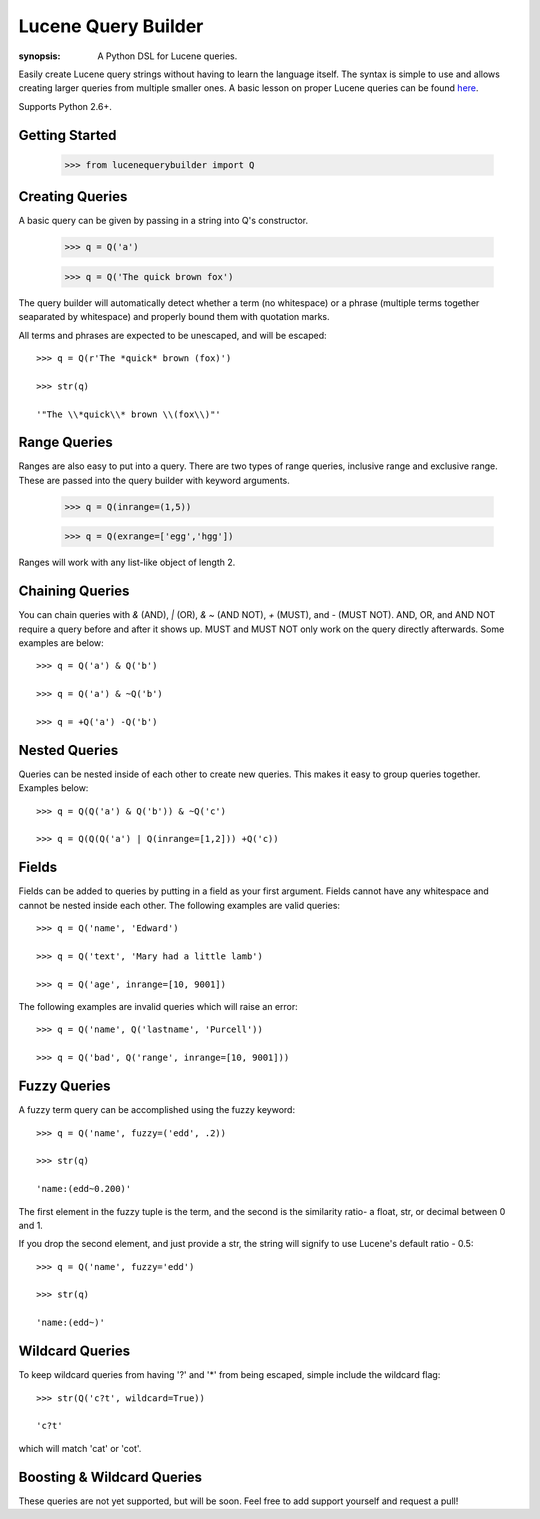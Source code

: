 Lucene Query Builder
====================

:synopsis: A Python DSL for Lucene queries.

Easily create Lucene query strings without having to learn the language itself. The syntax is simple to use and allows creating larger queries from multiple smaller ones. A basic lesson on proper Lucene queries can be found here_.

Supports Python 2.6+.

Getting Started
---------------

  >>> from lucenequerybuilder import Q


Creating Queries
----------------

A basic query can be given by passing in a string into Q's constructor.

  >>> q = Q('a')
  
  >>> q = Q('The quick brown fox')

The query builder will automatically detect whether a term (no whitespace) or a phrase (multiple terms together seaparated by whitespace) and properly bound them with quotation marks.

All terms and phrases are expected to be unescaped, and will be escaped::

  >>> q = Q(r'The *quick* brown (fox)')
  
  >>> str(q)
  
  '"The \\*quick\\* brown \\(fox\\)"'

Range Queries
-------------

Ranges are also easy to put into a query. There are two types of range queries, inclusive range and exclusive range. These are passed into the query builder with keyword arguments.

  >>> q = Q(inrange=(1,5))
  
  >>> q = Q(exrange=['egg','hgg'])

Ranges will work with any list-like object of length 2.



Chaining Queries
----------------

You can chain queries with `&` (AND), `|` (OR), `& ~` (AND NOT), `+` (MUST), and `-` (MUST NOT). AND, OR, and AND NOT require a query before and after it shows up. MUST and MUST NOT only work on the query directly afterwards. Some examples are below::

  >>> q = Q('a') & Q('b')
  
  >>> q = Q('a') & ~Q('b')
  
  >>> q = +Q('a') -Q('b')


Nested Queries
--------------

Queries can be nested inside of each other to create new queries. This makes it easy to group queries together. Examples below::

  >>> q = Q(Q('a') & Q('b')) & ~Q('c')
   
  >>> q = Q(Q(Q('a') | Q(inrange=[1,2])) +Q('c))


Fields
------

Fields can be added to queries by putting in a field as your first argument. Fields cannot have any whitespace and cannot be nested inside each other. The following examples are valid queries::

  >>> q = Q('name', 'Edward')
  
  >>> q = Q('text', 'Mary had a little lamb')
  
  >>> q = Q('age', inrange=[10, 9001])

The following examples are invalid queries which will raise an error::

  >>> q = Q('name', Q('lastname', 'Purcell'))
  
  >>> q = Q('bad', Q('range', inrange=[10, 9001]))

Fuzzy Queries
-------------

A fuzzy term query can be accomplished using the fuzzy keyword::

  >>> q = Q('name', fuzzy=('edd', .2))
  
  >>> str(q)

  'name:(edd~0.200)'

The first element in the fuzzy tuple is the term, and the second is the similarity ratio- a float, str, or decimal between 0 and 1.

If you drop the second element, and just provide a str, the string will signify to use Lucene's default ratio - 0.5::

  >>> q = Q('name', fuzzy='edd')
  
  >>> str(q)

  'name:(edd~)'

Wildcard Queries
----------------

To keep wildcard queries from having '?' and '*' from being escaped, simple include the wildcard flag::

  >>> str(Q('c?t', wildcard=True))

  'c?t'

which will match 'cat' or 'cot'.

Boosting & Wildcard Queries
---------------------------

These queries are not yet supported, but will be soon. Feel free to add support yourself and request a pull!

.. _here: http://lucene.apache.org/java/3_2_0/queryparsersyntax.html
